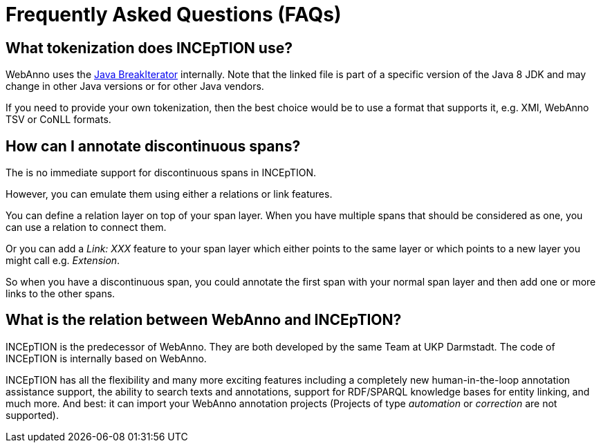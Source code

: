 // Licensed to the Technische Universität Darmstadt under one
// or more contributor license agreements.  See the NOTICE file
// distributed with this work for additional information
// regarding copyright ownership.  The Technische Universität Darmstadt
// licenses this file to you under the Apache License, Version 2.0 (the
// "License"); you may not use this file except in compliance
// with the License.
//
// http://www.apache.org/licenses/LICENSE-2.0
//
// Unless required by applicable law or agreed to in writing, software
// distributed under the License is distributed on an "AS IS" BASIS,
// WITHOUT WARRANTIES OR CONDITIONS OF ANY KIND, either express or implied.
// See the License for the specific language governing permissions and
// limitations under the License.

[[sect_faq]]
= Frequently Asked Questions (FAQs)

== What tokenization does INCEpTION use?

WebAnno uses the http://hg.openjdk.java.net/jdk8/jdk8/jdk/file/687fd7c7986d/src/share/classes/sun/text/resources/BreakIteratorRules.java[Java BreakIterator] internally.
Note that the linked file is part of a specific version of the Java 8 JDK and may change in other Java versions or for other Java vendors.

If you need to provide your own tokenization, then the best choice would be to use a format that supports it, e.g. XMI, WebAnno TSV or CoNLL formats.

== How can I annotate discontinuous spans?

The is no immediate support for discontinuous spans in INCEpTION.

However, you can emulate them using either a relations or link features.

You can define a relation layer on top of your span layer.
When you have multiple spans that should be considered as one, you can use a relation to connect them.

Or you can add a _Link: XXX_ feature to your span layer which either points to the same layer or which points to a new layer you might call e.g. _Extension_.

So when you have a discontinuous span, you could annotate the first span with your normal span layer and then add one or more links to the other spans.

== What is the relation between WebAnno and INCEpTION?

INCEpTION is the predecessor of WebAnno.
They are both developed by the same Team at UKP Darmstadt.
The code of INCEpTION is internally based on WebAnno.

INCEpTION has all the flexibility and many more exciting features including a completely new human-in-the-loop annotation assistance support, the ability to search texts and annotations, support for RDF/SPARQL knowledge bases for entity linking, and much more.
And best: it can import your WebAnno annotation projects (Projects of type _automation_ or _correction_ are not supported).
